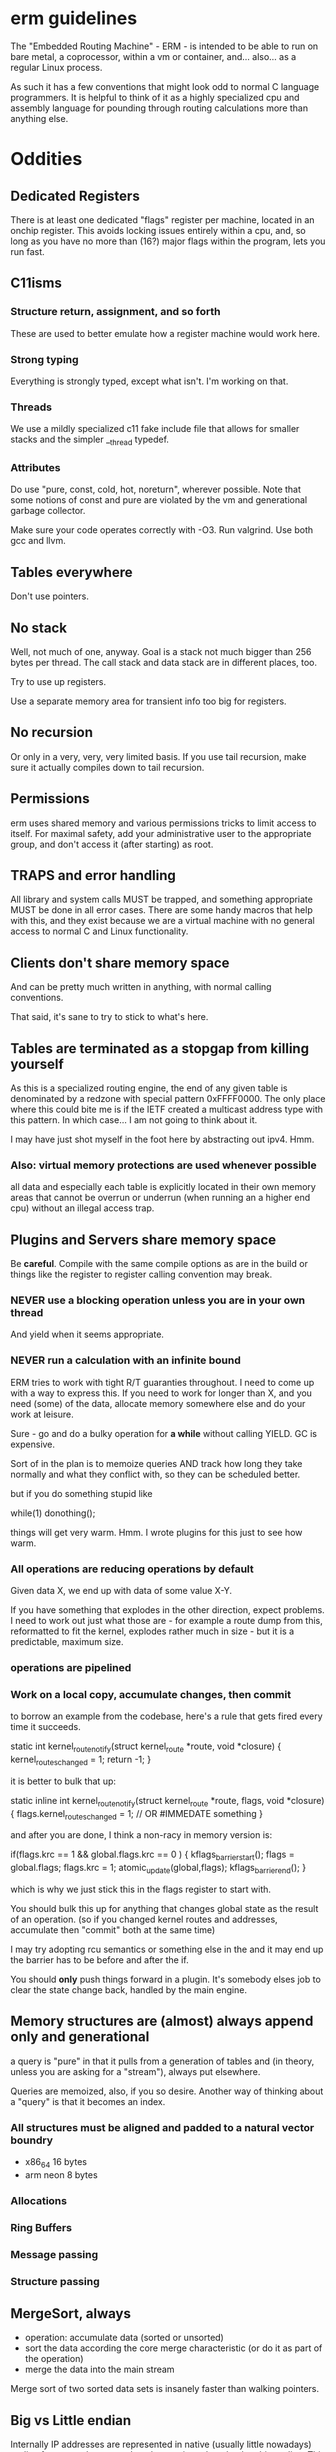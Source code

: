 * erm guidelines

The "Embedded Routing Machine" - ERM - is intended to be able to run on bare
metal, a coprocessor, within a vm or container, and... also... as a regular
Linux process.

As such it has a few conventions that might look odd to normal C language
programmers. It is helpful to think of it as a highly specialized cpu and
assembly language for pounding through routing calculations more than anything
else.

* Oddities

** Dedicated Registers

There is at least one dedicated "flags" register per machine, located in an
onchip register. This avoids locking issues entirely within a cpu, and, so long
as you have no more than (16?) major flags within the program, lets you run
fast.

** C11isms

*** Structure return, assignment, and so forth

These are used to better emulate how a register machine would work here.

*** Strong typing

Everything is strongly typed, except what isn't. I'm working on that.

*** Threads

We use a mildly specialized c11 fake include file that allows for smaller
stacks and the simpler __thread typedef.

*** Attributes

Do use "pure, const, cold, hot, noreturn", wherever possible. Note that some
notions of const and pure are violated by the vm and generational
garbage collector.

Make sure your code operates correctly with -O3. Run valgrind. Use both
gcc and llvm.

** Tables everywhere

Don't use pointers.

** No stack

Well, not much of one, anyway. Goal is a stack not much bigger than 256 bytes
per thread. The call stack and data stack are in different places, too.

Try to use up registers.

Use a separate memory area for transient info too big for registers.

** No recursion

Or only in a very, very, very limited basis. If you use tail recursion, make
sure it actually compiles down to tail recursion.

** Permissions

erm uses shared memory and various permissions tricks to limit access to itself.
For maximal safety, add your administrative user to the appropriate group, and
don't access it (after starting) as root.

** TRAPS and error handling

All library and system calls MUST be trapped, and something appropriate MUST be
done in all error cases. There are some handy macros that help with this, and
they exist because we are a virtual machine with no general access to normal C
and Linux functionality.

** Clients don't share memory space

And can be pretty much written in anything, with normal calling conventions.

That said, it's sane to try to stick to what's here.

** Tables are terminated as a stopgap from killing yourself

As this is a specialized routing engine, the end of any given table is
denominated by a redzone with special pattern 0xFFFF0000. The only place where
this could bite me is if the IETF created a multicast address type with this
pattern. In which case... I am not going to think about it.

I may have just shot myself in the foot here by abstracting out ipv4. Hmm.

*** Also: virtual memory protections are used whenever possible

all data and especially each table is explicitly located in their own memory
areas that cannot be overrun or underrun (when running an a higher end cpu)
without an illegal access trap.

** Plugins and Servers share memory space

Be *careful*. Compile with the same compile options as are in the build or
things like the register to register calling convention may break.

*** NEVER use a blocking operation unless you are in your own thread
And yield when it seems appropriate.

*** NEVER run a calculation with an infinite bound

ERM tries to work with tight R/T guaranties throughout. I need
to come up with a way to express this. If you need to work for longer
than X, and you need (some) of the data, allocate memory somewhere else
and do your work at leisure.

Sure - go and do a bulky operation for *a while* without calling YIELD. GC is
expensive.

Sort of in the plan is to memoize queries AND track how long they take normally
and what they conflict with, so they can be scheduled better.

but if you do something stupid like

while(1) donothing();

things will get very warm. Hmm. I wrote plugins for this just to see how warm.

*** All operations are reducing operations by default

Given data X, we end up with data of some value X-Y.

If you have something that explodes in the other direction, expect problems.
I need to work out just what those are - for example a route dump from this,
reformatted to fit the kernel, explodes rather much in size - but it is a
predictable, maximum size.

*** operations are pipelined

*** Work on a local copy, accumulate changes, then commit

to borrow an example from the codebase, here's a rule that gets fired every time
it succeeds.

static int
kernel_route_notify(struct kernel_route *route, void *closure)
{
    kernel_routes_changed = 1;
    return -1;
}

it is better to bulk that up:

static inline int
kernel_route_notify(struct kernel_route *route, flags, void *closure)
{
    flags.kernel_routes_changed = 1; // OR #IMMEDATE something
}

and after you are done, I think a non-racy in memory version is:

if(flags.krc == 1 && global.flags.krc == 0  ) {
kflags_barrier_start();
flags = global.flags;
flags.krc = 1;
atomic_update(global,flags);
kflags_barrier_end();
}

which is why we just stick this in the flags register to start with.

You should bulk this up for anything that changes global state as the result of
an operation. (so if you changed kernel routes and addresses, accumulate then
"commit" both at the same time)

I may try adopting rcu semantics or something else in the and it may end up
the barrier has to be before and after the if.

You should *only* push things forward in a plugin. It's somebody elses job to
clear the state change back, handled by the main engine.

** Memory structures are (almost) always append only and generational

a query is "pure" in that it pulls from a generation of tables and (in theory,
unless you are asking for a "stream"), always put elsewhere.

Queries are memoized, also, if you so desire. Another way of thinking about a
"query" is that it becomes an index.

*** All structures must be aligned and padded to a natural vector boundry
- x86_64 16 bytes
- arm neon 8 bytes

*** Allocations
*** Ring Buffers
*** Message passing
*** Structure passing

** MergeSort, always

- operation: accumulate data (sorted or unsorted)
- sort the data according the core merge characteristic (or do it as part of the
  operation)
- merge the data into the main stream

Merge sort of two sorted data sets is insanely faster than walking pointers.

** Big vs Little endian

Internally IP addresses are represented in native (usually little nowadays)
endian format, and converted on the way in and out back to big endian. This
makes for faster compares, but also means that you cannot - except in well
defined cases - use common IETF defined macros like inet_ntop and so forth.

Use the replacement versions provided by the library. The (s)printf hooks, are
handy in particular.

On the other hand, you can assume that you never need to do a be32 conversion as
a plugin, unless you are parsing some protocol not already handled by the
engine.

** Crash recovery

FIXME. All I can say about it.

* General Guidelines

- Use table driven design and think in terms that Codd and Date would understand

- Split "hot" data from cold data and join them via an index.

- Only keep one copy

- Block on one thing only while having no pending operations

- minimize system calls

- don't use fancy functions

- hook printf rather than call printf directly

- don't use fopen and friends. Use mmap and parse stuff like it was memory in
  the first place. Then throw it away.

